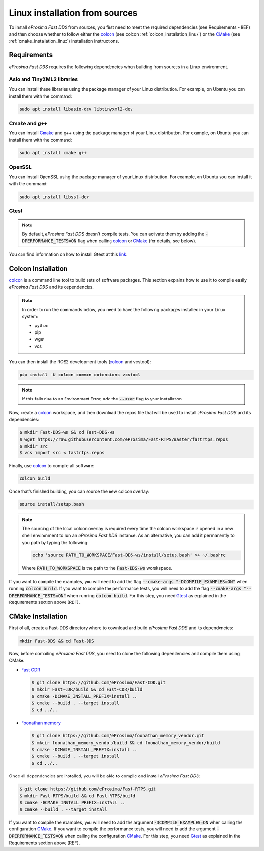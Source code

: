 .. _linux_sources:

Linux installation from sources
===============================

To install *eProsima Fast DDS* from sources, you first need to meet the required dependencies (see Requirements - REF)
and then choose whether to follow either the colcon_ (see colcon :ref:`colcon_installation_linux`) or the CMake_
(see :ref:`cmake_installation_linux`) installation instructions.

Requirements
------------

*eProsima Fast DDS* requires the following dependencies when building from sources in a Linux environment.

Asio and TinyXML2 libraries
^^^^^^^^^^^^^^^^^^^^^^^^^^^

You can install these libraries using the package manager of your Linux distribution.
For example, on Ubuntu you can install them with the command:

.. code-block:: bash

    sudo apt install libasio-dev libtinyxml2-dev

Cmake and g++
^^^^^^^^^^^^^

You can install Cmake_ and g++ using the package manager of your Linux distribution.
For example, on Ubuntu you can install them with the command:

.. code-block:: bash

    sudo apt install cmake g++

OpenSSL
^^^^^^^

You can install OpenSSL using the package manager of your Linux distribution.
For example, on Ubuntu you can install it with the command:

.. code-block:: bash

   sudo apt install libssl-dev

Gtest
^^^^^

.. note::

    By default, *eProsima Fast DDS* doesn’t compile tests.
    You can activate them by adding the :code:`-DPERFORMANCE_TESTS=ON` flag when calling colcon_ or CMake_
    (for details, see below).

You can find information on how to install Gtest at this `link <https://github.com/google/googletest>`_.

.. _colcon_installation_linux:

Colcon Installation
-------------------

colcon_ is a command line tool to build sets of software packages.
This section explains how to use it to compile easily *eProsima Fast DDS* and its dependencies.

.. note::

    In order to run the commands below, you need to have the following packages installed in your Linux system:

    * python
    * pip
    * wget
    * vcs

You can then install the ROS2 development tools (colcon_ and vcstool):

.. code-block:: bash

    pip install -U colcon-common-extensions vcstool

.. note::

    If this fails due to an Environment Error, add the :code:`--user` flag to your installation.

Now, create a colcon_ workspace, and then download the repos file that will be used to install *eProsima Fast DDS* and
its dependencies:

.. code-block:: bash

    $ mkdir Fast-DDS-ws && cd Fast-DDS-ws
    $ wget https://raw.githubusercontent.com/eProsima/Fast-RTPS/master/fastrtps.repos
    $ mkdir src
    $ vcs import src < fastrtps.repos

Finally, use colcon_ to compile all software:

.. code-block:: bash

    colcon build

Once that’s finished building, you can source the new colcon overlay:

.. code-block:: bash

    source install/setup.bash

.. note::

    The sourcing of the local colcon overlay is required every time the colcon workspace is opened in a new shell
    environment to run an *eProsima Fast DDS* instance.
    As an alternative, you can add it permanently to you path by typing the following:

    .. code-block:: bash

        echo 'source PATH_TO_WORKSPACE/Fast-DDS-ws/install/setup.bash' >> ~/.bashrc

    Where :code:`PATH_TO_WORKSPACE` is the path to the :code:`Fast-DDS-ws` worskspace.

If you want to compile the examples, you will need to add the flag
:code:`--cmake-args "-DCOMPILE_EXAMPLES=ON"` when running :code:`colcon build`.
If you want to compile the performance tests, you will need to add the flag
:code:`--cmake-args "--DPERFORMANCE_TESTS=ON"` when running :code:`colcon build`.
For this step, you need Gtest_ as explained in the Requirements section above (REF).

.. _cmake_installation_linux:

CMake Installation
------------------

First of all, create a Fast-DDS directory where to download and build *eProsima Fast DDS* and its dependencies:

.. code-block:: bash

    mkdir Fast-DDS && cd Fast-DDS

Now, before compiling *eProsima Fast DDS*, you need to clone the following dependencies and compile them using CMake.

* `Fast CDR <https://github.com/eProsima/Fast-CDR.git>`_

  .. code-block:: bash

      $ git clone https://github.com/eProsima/Fast-CDR.git
      $ mkdir Fast-CDR/build && cd Fast-CDR/build
      $ cmake -DCMAKE_INSTALL_PREFIX=install ..
      $ cmake --build . --target install
      $ cd ../..

* `Foonathan memory <https://github.com/foonathan/memory>`_

  .. code-block:: bash

      $ git clone https://github.com/eProsima/foonathan_memory_vendor.git
      $ mkdir foonathan_memory_vendor/build && cd foonathan_memory_vendor/build
      $ cmake -DCMAKE_INSTALL_PREFIX=install ..
      $ cmake --build . --target install
      $ cd ../..

Once all dependencies are installed, you will be able to compile and install *eProsima Fast DDS*:

.. code-block:: bash

    $ git clone https://github.com/eProsima/Fast-RTPS.git
    $ mkdir Fast-RTPS/build && cd Fast-RTPS/build
    $ cmake -DCMAKE_INSTALL_PREFIX=install ..
    $ cmake --build . --target install

If you want to compile the examples, you will need to add the argument :code:`-DCOMPILE_EXAMPLES=ON` when calling
the configuration CMake_.
If you want to compile the performance tests, you will need to add the argument
:code:`-DPERFORMANCE_TESTS=ON` when calling the configuration CMake_.
For this step, you need Gtest_ as explained in the Requirements section above (REF).

.. External links

.. _colcon: https://colcon.readthedocs.io/en/released/
.. _CMake: https://cmake.org
.. _Gtest: https://github.com/google/googletest
